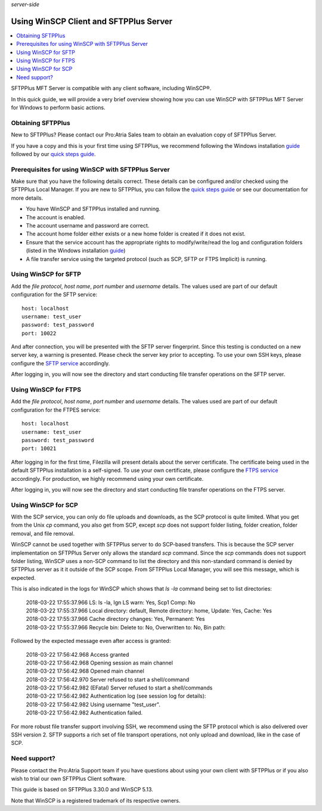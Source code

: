 .. container:: tags pull-left

    `server-side`


Using WinSCP Client and SFTPPlus Server
#######################################

..  contents:: :local:


SFTPPlus MFT Server is compatible with any client software,
including WinSCP®.

In this quick guide, we will provide a very brief
overview showing how you can use WinSCP with SFTPPlus MFT
Server for Windows to perform basic actions.


Obtaining SFTPPlus
------------------

New to SFTPPlus? Please contact our Pro:Atria Sales team to
obtain an evaluation copy of SFTPPlus Server.

If you have a copy and this is your first time using SFTPPlus,
we recommend following the Windows installation
`guide <documentation/sftpplus/latest/installation/windows.html>`_
followed by our `quick steps guide <https://www.sftpplus.com/welcome.html>`_.


Prerequisites for using WinSCP with SFTPPlus Server
---------------------------------------------------

Make sure that you have the following details correct.
These details can be configured and/or checked using the SFTPPlus
Local Manager.
If you are new to SFTPPlus, you can follow the
`quick steps guide <https://www.sftpplus.com/welcome.html>`_ or see
our documentation for more details.

* You have WinSCP and SFTPPlus installed and running.

* The account is enabled.

* The account username and password are correct.

* The account home folder either exists or a new home folder is
  created if it does not exist.

* Ensure that the service account has the appropriate rights to
  modify/write/read the log and configuration folders (listed in the
  Windows installation
  `guide <documentation/sftpplus/latest/installation/windows.html>`_)

* A file transfer service using the targeted protocol (such as SCP,
  SFTP or FTPS Implicit) is running.


Using WinSCP for SFTP
---------------------

Add the `file protocol`, `host name`, `port number` and `username`
details.
The values used are part of our default configuration for the SFTP
service::

    host: localhost
    username: test_user
    password: test_password
    port: 10022

..  image:: /_static/guides/winscp-sftpplus-1.png
    :alt: Initial account details for the SFTP service.
    :width: 500px

And after connection, you will be presented with the SFTP server
fingerprint.
Since this testing is conducted on a new server key, a warning is
presented.
Please check the server key prior to accepting.
To use your own SSH keys, please configure the
`SFTP service </documentation/sftpplus/latest/configuration/ssh-service.html>`_
accordingly.

..  image:: /_static/guides/winscp-sftpplus-2.png
    :alt: Self-signed certificate for the SFTP service.
    :width: 500px

After logging in, you will now see the directory and start conducting file
transfer operations on the SFTP server.


Using WinSCP for FTPS
---------------------

Add the `file protocol`, `host name`, `port number` and `username`
details.
The values used are part of our default configuration for the FTPES
service::

    host: localhost
    username: test_user
    password: test_password
    port: 10021

..  image:: /_static/guides/winscp-sftpplus-4.png
    :alt: Initial account details for the SFTP service.
    :width: 500px

After logging in for the first time, Filezilla will present details
about the server certificate.
The certificate being used in the default SFTPPlus installation is a
self-signed.
To use your own certificate, please configure the
`FTPS service </documentation/sftpplus/latest/configuration/ftp-service.html>`_
accordingly.
For production, we highly recommend using your own certificate.

..  image:: /_static/guides/winscp-sftpplus-5.png
    :alt: Verify the self-signed certificate.
    :width: 500px

After logging in, you will now see the directory and start conducting file
transfer operations on the FTPS server.


Using WinSCP for SCP
--------------------

With the SCP service, you can only do file uploads and downloads,
as the SCP protocol is quite limited.
What you get from the Unix `cp` command, you also get from SCP, except
`scp` does not support folder listing, folder creation, folder removal,
and file removal.

WinSCP cannot be used together with SFTPPlus server to do SCP-based
transfers.
This is because the SCP server implementation on SFTPPlus Server
only allows the standard `scp` command.
Since the `scp` commands does not support folder listing, WinSCP uses
a non-SCP command to list the directory and this non-standard
command is denied by SFTPPlus server as it it outside of the SCP scope.
From SFTPPlus Local Manager, you will see this message, which is
expected.

..  image:: /_static/guides/winscp-sftpplus-8.png
    :alt: SCP listing folder not available
    :width: 600px

This is also indicated in the logs for WinSCP which shows that
`ls -la` command being set to list directories:

    | 2018-03-22 17:55:37.966 LS: ls -la, Ign LS warn: Yes, Scp1 Comp: No
    | 2018-03-22 17:55:37.966 Local directory: default, Remote
      directory: home, Update: Yes, Cache: Yes
    | 2018-03-22 17:55:37.966 Cache directory changes: Yes,
      Permanent: Yes
    | 2018-03-22 17:55:37.966 Recycle bin: Delete to: No,
      Overwritten to: No, Bin path:

Followed by the expected message even after access is granted:

    | 2018-03-22 17:56:42.968 Access granted
    | 2018-03-22 17:56:42.968 Opening session as main channel
    | 2018-03-22 17:56:42.968 Opened main channel
    | 2018-03-22 17:56:42.970 Server refused to start a
      shell/command
    | 2018-03-22 17:56:42.982 (EFatal) Server refused to start
      a shell/commands
    | 2018-03-22 17:56:42.982 Authentication log (see session
      log for details):
    | 2018-03-22 17:56:42.982 Using username "test_user".
    | 2018-03-22 17:56:42.982 Authentication failed.

For more robust file transfer support involving SSH, we recommend
using the SFTP protocol which is also delivered over SSH version 2.
SFTP supports a rich set of file transport operations, not only
upload and download, like in the case of SCP.


Need support?
-------------

Please contact the Pro:Atria Support team if you have questions about
using your own client with SFTPPlus or if you also wish to trial our
own SFTPPlus Client software.

This guide is based on SFTPPlus 3.30.0 and WinSCP 5.13.

Note that WinSCP is a registered trademark of its respective owners.
